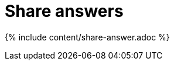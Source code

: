 = Share answers
:last_updated: 12/18/2019
:permalink: /:collection/:path.html
:sidebar: mydoc_sidebar
:summary: When you view an answer in ThoughtSpot, you can share it with others.
:toc: false

{% include content/share-answer.adoc %}
